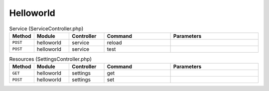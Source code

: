 Helloworld
~~~~~~~~~~

.. csv-table:: Service (ServiceController.php)
   :header: "Method", "Module", "Controller", "Command", "Parameters"
   :widths: 4, 15, 15, 30, 40

    "``POST``","helloworld","service","reload",""
    "``POST``","helloworld","service","test",""

.. csv-table:: Resources (SettingsController.php)
   :header: "Method", "Module", "Controller", "Command", "Parameters"
   :widths: 4, 15, 15, 30, 40

    "``GET``","helloworld","settings","get",""
    "``POST``","helloworld","settings","set",""

